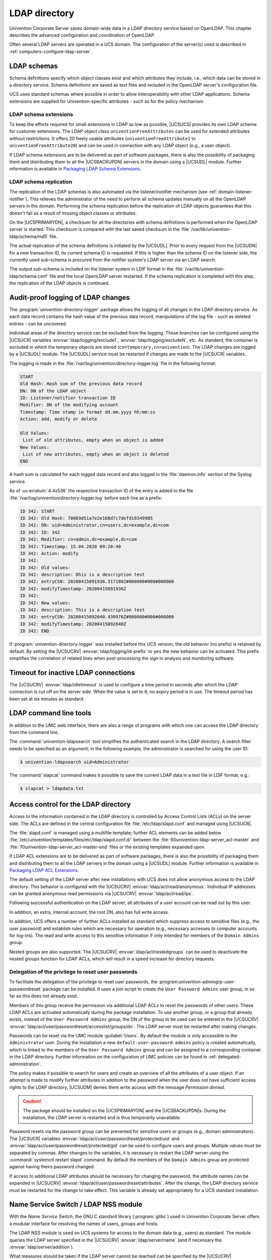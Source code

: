 .. _domain-ldap:

LDAP directory
==============

.. highlight:: console

Univention Corporate Server saves domain-wide data in a LDAP directory service
based on OpenLDAP. This chapter describes the advanced configuration and
coordination of OpenLDAP.

Often several LDAP servers are operated in a UCS domain. The configuration of
the server(s) used is described in :ref:`computers-configure-ldap-server`.

.. _domain-ldap-schema:

LDAP schemas
------------

Schema definitions specify which object classes exist and which attributes they
include, i.e., which data can be stored in a directory service. Schema
definitions are saved as text files and included in the OpenLDAP server's
configuration file.

UCS uses standard schemas where possible in order to allow interoperability with
other LDAP applications. Schema extensions are supplied for Univention-specific
attributes - such as for the policy mechanism.

.. _domain-ldap-extensions:

LDAP schema extensions
~~~~~~~~~~~~~~~~~~~~~~

To keep the efforts required for small extensions in LDAP as low as possible,
|UCSUCS| provides its own LDAP scheme for customer extensions. The LDAP object
class ``univentionFreeAttributes`` can be used for extended attributes without
restrictions. It offers 20 freely usable attributes
(``univentionFreeAttribute1`` to ``univentionFreeAttribute20``) and can be used
in connection with any LDAP object (e.g., a user object).

If LDAP schema extensions are to be delivered as part of software packages,
there is also the possibility of packaging them and distributing them to all the
|UCSBACKUPDN| servers in the domain using a |UCSUDL| module. Further information
is available in `Packaging LDAP Schema Extensions
<https://docs.software-univention.de/developer-reference-5.0.html#settings:ldapschema>`_.

.. _domain-ldap-schema-replication:

LDAP schema replication
~~~~~~~~~~~~~~~~~~~~~~~

The replication of the LDAP schemas is also automated via the listener/notifier
mechanism (see :ref:`domain-listener-notifier`). This relieves the administrator
of the need to perform all schema updates manually on all the OpenLDAP servers
in the domain. Performing the schema replication before the replication of LDAP
objects guarantees that this doesn't fail as a result of missing object classes
or attributes.

On the |UCSPRIMARYDN|, a checksum for all the directories with schema
definitions is performed when the OpenLDAP server is started. This checksum is
compared with the last saved checksum in the
:file:`/var/lib/univention-ldap/schema/md5` file.

The actual replication of the schema definitions is initiated by the
|UCSUDL|. Prior to every request from the |UCSUDN| for a new transaction ID,
its current schema ID is requested. If this is higher than the schema ID
on the listener side, the currently used sub-schema is procured from the
notifier system's LDAP server via an LDAP search.

The output sub-schema is included on the listener system in LDIF format in the
:file:`/var/lib/univention-ldap/schema.conf` file and the local OpenLDAP server
restarted. If the schema replication is completed with this step, the
replication of the LDAP objects is continued.

.. _domain-ldap-directory-logger:

Audit-proof logging of LDAP changes
-----------------------------------

The :program:`univention-directory-logger` package allows the logging of all
changes in the LDAP directory service. As each data record contains the hash
value of the previous data record, manipulations of the log file - such as
deleted entries - can be uncovered.

Individual areas of the directory service can be excluded from the logging.
These branches can be configured using the |UCSUCR| variables
:envvar:`ldap/logging/exclude1`, :envvar:`ldap/logging/excludeN`, etc. As standard, the
container is excluded in which the temporary objects are stored
(``cn=temporary,cn=univention``). The LDAP changes are logged by a |UCSUDL|
module. The |UCSUDL| service must be restarted if changes are made to the
|UCSUCR| variables.

The logging is made in the
:file:`/var/log/univention/directory-logger.log` file in the following format:

.. code-block:: none

   START
   Old Hash: Hash sum of the previous data record
   DN: DN of the LDAP object
   ID: Listener/notifier transaction ID
   Modifier: DN of the modifying account
   Timestamp: Time stamp in format dd.mm.yyyy hh:mm:ss
   Action: add, modify or delete

   Old Values:
    List of old attributes, empty when an object is added
   New Values:
    List of new attributes, empty when an object is deleted
   END


A hash sum is calculated for each logged data record and also logged in the
:file:`daemon.info` section of the Syslog service.

As of :uv:erratum:`4.4x536` the respective transaction ID of the entry is
added to the file :file:`/var/log/univention/directory-logger.log` before each
line as a prefix:

.. code-block:: none

   ID 342: START
   ID 342: Old Hash: 70069d51a7e2e168d7c7defd19349985
   ID 342: DN: uid=Administrator,cn=users,dc=example,dc=com
   ID 342: ID: 342
   ID 342: Modifier: cn=admin,dc=example,dc=com
   ID 342: Timestamp: 15.04.2020 09:20:40
   ID 342: Action: modify
   ID 342:
   ID 342: Old values:
   ID 342: description: Dhis is a description test
   ID 342: entryCSN: 20200415091936.317108Z#000000#000#000000
   ID 342: modifyTimestamp: 20200415091936Z
   ID 342:
   ID 342: New values:
   ID 342: description: This is a description test
   ID 342: entryCSN: 20200415092040.430976Z#000000#000#000000
   ID 342: modifyTimestamp: 20200415092040Z
   ID 342: END


If :program:`univention-directory-logger` was installed before this UCS version,
the old behavior (no prefix) is retained by default. By setting the |UCSUCRV|
:envvar:`ldap/logging/id-prefix` to ``yes`` the new behavior can be activated.
This prefix simplifies the correlation of related lines when post-processing the
sign in analysis and monitoring software.

.. _domain-ldap-timeout-for-inactive-ldap-connections:

Timeout for inactive LDAP connections
-------------------------------------

The |UCSUCRV| :envvar:`ldap/idletimeout` is used to configure a time period in
seconds after which the LDAP connection is cut off on the server side. When the
value is set to ``0``, no expiry period is in use. The timeout period has been set
at six minutes as standard.

.. _domain-ldap-command-line-tools:

LDAP command line tools
-----------------------

In addition to the UMC web interface, there are also a range of programs with
which one can access the LDAP directory from the command line.

The :command:`univention-ldapsearch` tool simplifies the authenticated search in
the LDAP directory. A search filter needs to be specified as an argument; in the
following example, the administrator is searched for using the user ID:

.. code-block::

   $ univention-ldapsearch uid=Administrator


The :command:`slapcat` command makes it possible to save the current LDAP data
in a text file in LDIF format, e.g.:

.. code-block::

   $ slapcat > ldapdata.txt


.. _domain-ldap-acls:

Access control for the LDAP directory
-------------------------------------

Access to the information contained in the LDAP directory is controlled by
Access Control Lists (ACLs) on the server side. The ACLs are defined in the
central configuration file :file:`/etc/ldap/slapd.conf` and managed using
|UCSUCR|.

The :file:`slapd.conf` is managed using a multifile template; further ACL
elements can be added below
:file:`/etc/univention/templates/files/etc/ldap/slapd.conf.d/` between the
:file:`60univention-ldap-server_acl-master` and
:file:`70univention-ldap-server_acl-master-end` files or the existing templates
expanded upon.

If LDAP ACL extensions are to be delivered as part of software packages, there
is also the possibility of packaging them and distributing them to all the LDAP
servers in the domain using a |UCSUDL| module. Further information is available
in `Packaging LDAP ACL Extensions
<https://docs.software-univention.de/developer-reference-5.0.html#settings:ldapacl>`_.

The default setting of the LDAP server after new installations with UCS
does not allow anonymous access to the LDAP directory. This behavior is
configured with the |UCSUCRV| :envvar:`ldap/acl/read/anonymous`.
Individual IP addresses can be granted anonymous read permissions via
|UCSUCRV| :envvar:`ldap/acl/read/ips`.

Following successful authentication on the LDAP server, all attributes of a user
account can be read out by this user.

In addition, an extra, internal account, the root DN, also has full write
access.

In addition, UCS offers a number of further ACLs installed as standard
which suppress access to sensitive files (e.g., the user password) and
establish rules which are necessary for operation (e.g., necessary
accesses to computer accounts for log-ins). The read and write access to
this sensitive information if only intended for members of the
``Domain Admins`` group.

Nested groups are also supported. The |UCSUCRV| :envvar:`ldap/acl/nestedgroups`
can be used to deactivate the nested groups function for LDAP ACLs, which will
result in a speed increase for directory requests.

.. _domain-ldap-delegation-of-the-priviledge-to-reset-user-passwords:

Delegation of the privilege to reset user passwords
~~~~~~~~~~~~~~~~~~~~~~~~~~~~~~~~~~~~~~~~~~~~~~~~~~~

To facilitate the delegation of the privilege to reset user passwords, the
:program:univention-admingrp-user-passwordreset` package can be installed. It
uses a join script to create the ``User Password Admins`` user group, in so far
as this does not already exist.

Members of this group receive the permission via additional LDAP ACLs to reset
the passwords of other users. These LDAP ACLs are activated automatically during
the package installation. To use another group, or a group that already exists,
instead of the ``User Password Admins`` group, the DN of the group to be used
can be entered in the |UCSUCRV|
:envvar:`ldap/acl/user/passwordreset/accesslist/groups/dn`. The LDAP server must
be restarted after making changes.

Passwords can be reset via the UMC module :guilabel:`Users`. By default the
module is only accessible to the ``Administrator`` user. During the installation
a new ``default-user-password-admins`` policy is created automatically, which is
linked to the members of the ``User Password Admins`` group and can be assigned
to a corresponding container in the LDAP directory. Further information on the
configuration of UMC policies can be found in :ref:`delegated-administration`.

The policy makes it possible to search for users and create an overview of all
the attributes of a user object. If an attempt is made to modify further
attributes in addition to the password when the user does not have sufficient
access rights to the LDAP directory, |UCSUDM| denies them write access with the
message *Permission denied*.

.. caution::

   The package should be installed on the |UCSPRIMARYDN| and the
   |UCSBACKUPDN|\ s. During the installation, the LDAP server is restarted
   and is thus temporarily unavailable.

Password resets via the password group can be prevented for sensitive users or
groups (e.g., domain administrators). The |UCSUCR| variables
:envvar:`ldap/acl/user/passwordreset/protected/uid` and
:envvar:`ldap/acl/user/passwordreset/protected/gid` can be used to configure
users and groups. Multiple values must be separated by commas. After changes to
the variables, it is necessary to restart the LDAP server using the
:command:`systemctl restart slapd` command. By default the members of the
``Domain Admins`` group are protected against having theirs password changed.

If access to additional LDAP attributes should be necessary for changing the
password, the attribute names can be expanded in |UCSUCRV|
:envvar:`ldap/acl/user/passwordreset/attributes`. After the change, the LDAP
directory service must be restarted for the change to take effect. This variable
is already set appropriately for a UCS standard installation.

.. _domain-ldap-name-service-switch-ldap-nss-module:

Name Service Switch / LDAP NSS module
-------------------------------------

With the *Name Service Switch*, the GNU C standard library (:program:`glibc`)
used in Univention Corporate Server offers a modular interface for resolving the
names of users, groups and hosts.

The LDAP NSS module is used on UCS systems for access to the domain data
(e.g., users) as standard. The module queries the LDAP server specified
in the |UCSUCRV| :envvar:`ldap/server/name` (and if necessary the
:envvar:`ldap/server/addition`).

What measures should be taken if the LDAP server cannot be reached can be
specified by the |UCSUCRV| :envvar:`nssldap/bindpolicy`. As standard, if the
server cannot be reached, a new connection attempt is made. If the variable is
set to ``soft``, then no new attempt is made to connect. This can considerably
accelerate the boot of a system if the LDAP server cannot be reached, e.g., in
an isolated test environment.

.. _domain-ldap-syncrepl:

Syncrepl for synchronization with non-UCS OpenLDAP servers
----------------------------------------------------------

The syncrepl replication service can also be activated parallel to the
notifier service for the synchronization of OpenLDAP servers not
installed on UCS systems. Syncrepl is a component of OpenLDAP, monitors
changes in the local directory service and transmits them to other
OpenLDAP servers.

.. _domain-ldap-configuration-of-the-directory-service-when-using-samba-4:

Configuration of the directory service when using Samba/AD
----------------------------------------------------------

As standard, the OpenLDAP server is configured in such a way that it also
accepts requests from ports ``7389`` and ``7636`` in addition to the standard
ports ``389`` and ``636``.

If Samba/AD is used, the Samba/AD domain controller service occupies the ports
``389`` and ``636``. In this case, OpenLDAP is automatically reconfigured so
that only ports ``7389`` and ``7636`` are used. This must be taken into account
during the configuration of syncrepl in particular (see
:ref:`domain-ldap-syncrepl`). :command:`univention-ldapsearch` uses the
standard port automatically.

.. _domain-ldap-nightly-backup:

Daily backup of LDAP data
-------------------------

The content of the LDAP directory is backed up daily on the |UCSPRIMARYDN|
and all |UCSBACKUPDN| systems via a Cron job. If Samba 4 is used, its data
directory is also backed up.

The LDAP data are stored in the :file:`/var/univention-backup/` directory in the
naming scheme :file:`ldap-backup_DATE.ldif.gz` in LDIF
format. They can only be read by the ``root`` user. The Samba 4 files are stored in
the directory :file:`/var/univention-backup/samba/`.

The |UCSUCRV| :envvar:`backup/clean/max_age` can be used to define how long old
backup files are kept (e.g. ``backup/clean/max_age=365``, all files older than
``365`` days are automatically deleted). For new installations (from UCS 4.4-7
on) the default for this variable is ``365`` (days). If the variable is not set,
no backup files are deleted.

